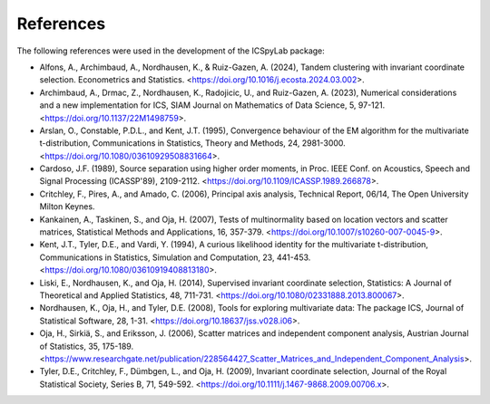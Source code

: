 References
==========

The following references were used in the development of the ICSpyLab package:

- Alfons, A., Archimbaud, A., Nordhausen, K., & Ruiz-Gazen, A. (2024), Tandem clustering with invariant coordinate selection. Econometrics and Statistics. <https://doi.org/10.1016/j.ecosta.2024.03.002>.
- Archimbaud, A., Drmac, Z., Nordhausen, K., Radojicic, U., and Ruiz-Gazen, A. (2023), Numerical considerations and a new implementation for ICS, SIAM Journal on Mathematics of Data Science, 5, 97-121. <https://doi.org/10.1137/22M1498759>.
- Arslan, O., Constable, P.D.L., and Kent, J.T. (1995), Convergence behaviour of the EM algorithm for the multivariate t-distribution, Communications in Statistics, Theory and Methods, 24, 2981-3000. <https://doi.org/10.1080/03610929508831664>.
- Cardoso, J.F. (1989), Source separation using higher order moments, in Proc. IEEE Conf. on Acoustics, Speech and Signal Processing (ICASSP'89), 2109-2112. <https://doi.org/10.1109/ICASSP.1989.266878>.
- Critchley, F., Pires, A., and Amado, C. (2006), Principal axis analysis, Technical Report, 06/14, The Open University Milton Keynes.
- Kankainen, A., Taskinen, S., and Oja, H. (2007), Tests of multinormality based on location vectors and scatter matrices, Statistical Methods and Applications, 16, 357-379. <https://doi.org/10.1007/s10260-007-0045-9>.
- Kent, J.T., Tyler, D.E., and Vardi, Y. (1994), A curious likelihood identity for the multivariate t-distribution, Communications in Statistics, Simulation and Computation, 23, 441-453. <https://doi.org/10.1080/03610919408813180>.
- Liski, E., Nordhausen, K., and Oja, H. (2014), Supervised invariant coordinate selection, Statistics: A Journal of Theoretical and Applied Statistics, 48, 711-731. <https://doi.org/10.1080/02331888.2013.800067>.
- Nordhausen, K., Oja, H., and Tyler, D.E. (2008), Tools for exploring multivariate data: The package ICS, Journal of Statistical Software, 28, 1-31. <https://doi.org/10.18637/jss.v028.i06>.
- Oja, H., Sirkiä, S., and Eriksson, J. (2006), Scatter matrices and independent component analysis, Austrian Journal of Statistics, 35, 175-189. <https://www.researchgate.net/publication/228564427_Scatter_Matrices_and_Independent_Component_Analysis>.
- Tyler, D.E., Critchley, F., Dümbgen, L., and Oja, H. (2009), Invariant coordinate selection, Journal of the Royal Statistical Society, Series B, 71, 549-592. <https://doi.org/10.1111/j.1467-9868.2009.00706.x>.

